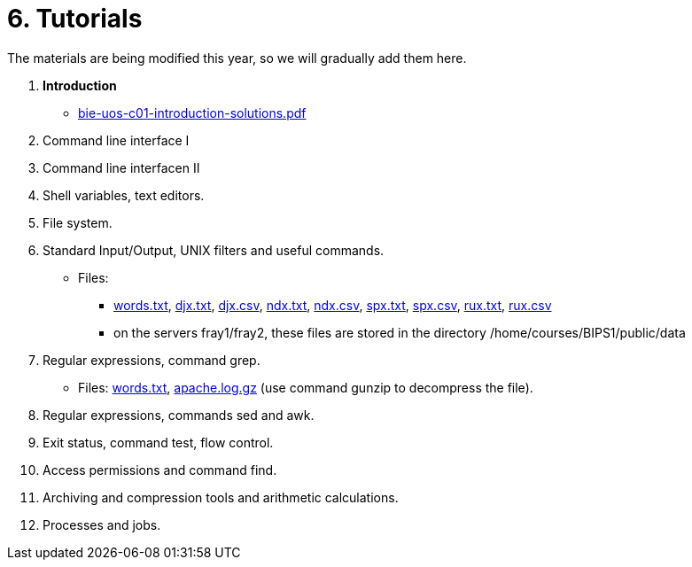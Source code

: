 = 6. Tutorials

The materials are being modified this year, so we will gradually add them here.

  . *Introduction*
    * link:bie-uos-c01-introduction-solutions.pdf[]
//    * link:https://youtu.be/accvlYz0zCo[Youtube]
    
  . Command line interface I
//    * link:https://youtu.be/tg8jdscUU8U[Youtube(part1)]
//    * link:bie-ps1-c02-cli-questions.pdf[]
//    * link:bie-ps1-c02-cli-solutions.pdf[]
    
	
  . Command line interfacen II
//    * link:https://youtu.be/Z7clsjyTbZw[Youtube(part2)]

  . Shell variables, text editors.
//    * link:https://youtu.be/kDDzZctDsVc[Youtube]
//    * link:bie-ps1-c03-variables-questions.pdf[]
//    * link:bie-ps1-c03-variables-solutions.pdf[]

  . File system.
//    * link:https://youtu.be/eeAa9dnJQuc[Youtube]
//    * link:https://learnshell.fit.cvut.cz[LearnShell]
//    * link:bie-ps1-c04-fs-questions.pdf[]
//    * link:bie-ps1-c04-fs-solutions.pdf[]
    
  . Standard Input/Output, UNIX filters and useful commands.
//    * link:https://go.microsoft.com/fwlink/p/?LinkID=873020&lm=deeplink&lmsrc=homePageWeb&cmpid=WebSignIn[MS Teams]
//    * link:https://learnshell.fit.cvut.cz[LearnShell]
//    * link:bie-ps1-c05-filters-questions.pdf[]
//    * link:bie-ps1-c05-filters-solutions.pdf[]
    * Files: 
    ** link:../data/words.txt[words.txt], link:../data/djx.txt[djx.txt], link:../data/djx.csv[djx.csv], link:../data/ndx.txt[ndx.txt], link:../data/ndx.csv[ndx.csv], link:../data/spx.txt[spx.txt], link:../data/spx.csv[spx.csv], link:../data/rux.txt[rux.txt], link:../data/rux.csv[rux.csv]
    ** on the servers fray1/fray2, these files are stored in the directory /home/courses/BIPS1/public/data
//    * link:./bie-ps1-filtry.pdf[Examples of questions]

  . Regular expressions, command grep.
//    * link:https://learnshell.fit.cvut.cz[LearnShell]
//    * link:bie-ps1-c06-regexp-questions.pdf[]
//    * link:bie-ps1-c06-regexp-solutions.pdf[]  
    * Files: link:words.txt[], link:apache.log.gz[] (use command gunzip to decompress the file).  
    
  . Regular expressions, commands sed and awk.
//    * link:https://learnshell.fit.cvut.cz[LearnShell]
//    * link:https://youtu.be/u6OtlWtTf08[Youtube]
//    * link:bie-ps1-c07-sed_awk-questions.pdf[]
//    * link:bie-ps1-c07-sed_awk-solutions.pdf[]
//    * link:./bie-ps1-regexpr.pdf[Examples of questions]	

  . Exit status, command test, flow control.
//    * link:https://learnshell.fit.cvut.cz[LearnShell]
//    * link:https://youtu.be/lipFRJD7ia8[Youtube]
//    * link:bie-ps1-c08-flow_control-questions.pdf[]
//    * link:bie-ps1-c08-flow_control-solutions.pdf[]
    
  . Access permissions and command find.
//    * link:https://learnshell.fit.cvut.cz[LearnShell]
//    * link:https://youtu.be/Ch-wqgP_NUY[Youtube]
//    * link:bie-ps1-c09-perm_find-questions.pdf[]
//    * link:bie-ps1-c09-perm_find-solutions.pdf[]  

  . Archiving and compression tools and arithmetic calculations.
//    * link:https://learnshell.fit.cvut.cz[LearnShell]
//    * link:https://youtu.be/4Spm7-tbyMY[Youtube]
//    * link:bie-ps1-c11-archiving-questions.pdf[]
//    * link:bie-ps1-c11-archiving-solutions.pdf[]  
//    * link:bie-ps1-c12-calculations-questions.pdf[]
//    * link:bie-ps1-c12-calculations-solutions.pdf[]  

  . Processes and jobs.
//    * link:https://learnshell.fit.cvut.cz[LearnShell]
//    * link:bie-ps1-c10-proc-questions.pdf[]
//    * link:bie-ps1-c10-proc-solutions.pdf[] 

//  . Big test   
  		
